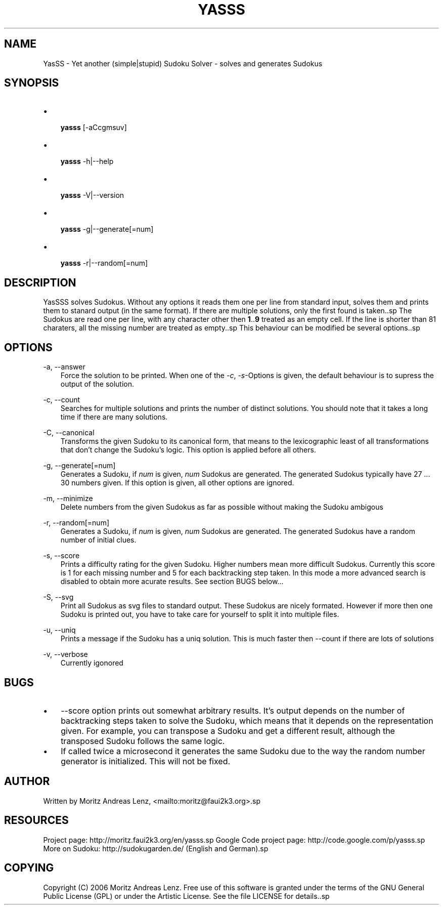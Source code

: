.\"     Title: yasss
.\"    Author: 
.\" Generator: DocBook XSL Stylesheets v1.71.0 <http://docbook.sf.net/>
.\"      Date: 06/20/2007
.\"    Manual: 
.\"    Source: 
.\"
.TH "YASSS" "1" "06/20/2007" "" ""
.\" disable hyphenation
.nh
.\" disable justification (adjust text to left margin only)
.ad l
.SH "NAME"
YasSS \- Yet another (simple|stupid) Sudoku Solver \- solves and generates Sudokus
.SH "SYNOPSIS"
.TP 3n
\(bu

\fByasss\fR
[\-aCcgmsuv]
.TP 3n
\(bu

\fByasss\fR
\-h|\-\-help
.TP 3n
\(bu

\fByasss\fR
\-V|\-\-version
.TP 3n
\(bu

\fByasss\fR
\-g|\-\-generate[=num]
.TP 3n
\(bu

\fByasss\fR
\-r|\-\-random[=num]
.SH "DESCRIPTION"
YasSSS solves Sudokus. Without any options it reads them one per line from standard input, solves them and prints them to stanard output (in the same format). If there are multiple solutions, only the first found is taken..sp
The Sudokus are read one per line, with any character other then \fB1\fR..\fB9\fR treated as an empty cell. If the line is shorter than 81 charaters, all the missing number are treated as empty..sp
This behaviour can be modified be several options..sp
.SH "OPTIONS"
.PP
\-a, \-\-answer
.RS 3n
Force the solution to be printed. When one of the
\fI\-c\fR,
\fI\-s\fR\-Options is given, the default behaviour is to supress the output of the solution.
.RE
.PP
\-c, \-\-count
.RS 3n
Searches for multiple solutions and prints the number of distinct solutions. You should note that it takes a long time if there are many solutions.
.RE
.PP
\-C, \-\-canonical
.RS 3n
Transforms the given Sudoku to its canonical form, that means to the lexicographic least of all transformations that don't change the Sudoku's logic. This option is applied before all others.
.RE
.PP
\-g, \-\-generate[=num]
.RS 3n
Generates a Sudoku, if
\fInum\fR
is given,
\fInum\fR
Sudokus are generated. The generated Sudokus typically have 27 \&... 30 numbers given. If this option is given, all other options are ignored.
.RE
.PP
\-m, \-\-minimize
.RS 3n
Delete numbers from the given Sudokus as far as possible without making the Sudoku ambigous
.RE
.PP
\-r, \-\-random[=num]
.RS 3n
Generates a Sudoku, if
\fInum\fR
is given,
\fInum\fR
Sudokus are generated. The generated Sudokus have a random number of initial clues.
.RE
.PP
\-s, \-\-score
.RS 3n
Prints a difficulty rating for the given Sudoku. Higher numbers mean more difficult Sudokus. Currently this score is 1 for each missing number and 5 for each backtracking step taken. In this mode a more advanced search is disabled to obtain more acurate results. See section BUGS below\&...
.RE
.PP
\-S, \-\-svg
.RS 3n
Print all Sudokus as svg files to standard output. These Sudokus are nicely formated. However if more then one Sudoku is printed out, you have to take care for yourself to split it into multiple files.
.RE
.PP
\-u, \-\-uniq
.RS 3n
Prints a message if the Sudoku has a uniq solution. This is much faster then \-\-count if there are lots of solutions
.RE
.PP
\-v, \-\-verbose
.RS 3n
Currently igonored
.RE
.SH "BUGS"
.TP 3n
\(bu
\-\-score option prints out somewhat arbitrary results. It's output depends on the number of backtracking steps taken to solve the Sudoku, which means that it depends on the representation given. For example, you can transpose a Sudoku and get a different result, although the transposed Sudoku follows the same logic.
.TP 3n
\(bu
If called twice a microsecond it generates the same Sudoku due to the way the random number generator is initialized. This will not be fixed.
.SH "AUTHOR"
Written by Moritz Andreas Lenz, <mailto:moritz@faui2k3.org>.sp
.SH "RESOURCES"
Project page: http://moritz.faui2k3.org/en/yasss.sp
Google Code project page: http://code.google.com/p/yasss.sp
More on Sudoku: http://sudokugarden.de/ (English and German).sp
.SH "COPYING"
Copyright (C) 2006 Moritz Andreas Lenz. Free use of this software is granted under the terms of the GNU General Public License (GPL) or under the Artistic License. See the file LICENSE for details..sp
